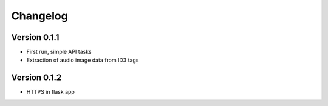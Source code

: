=========
Changelog
=========

Version 0.1.1
===========
- First run, simple API tasks
- Extraction of audio image data from ID3 tags

Version 0.1.2
===========
- HTTPS in flask app
